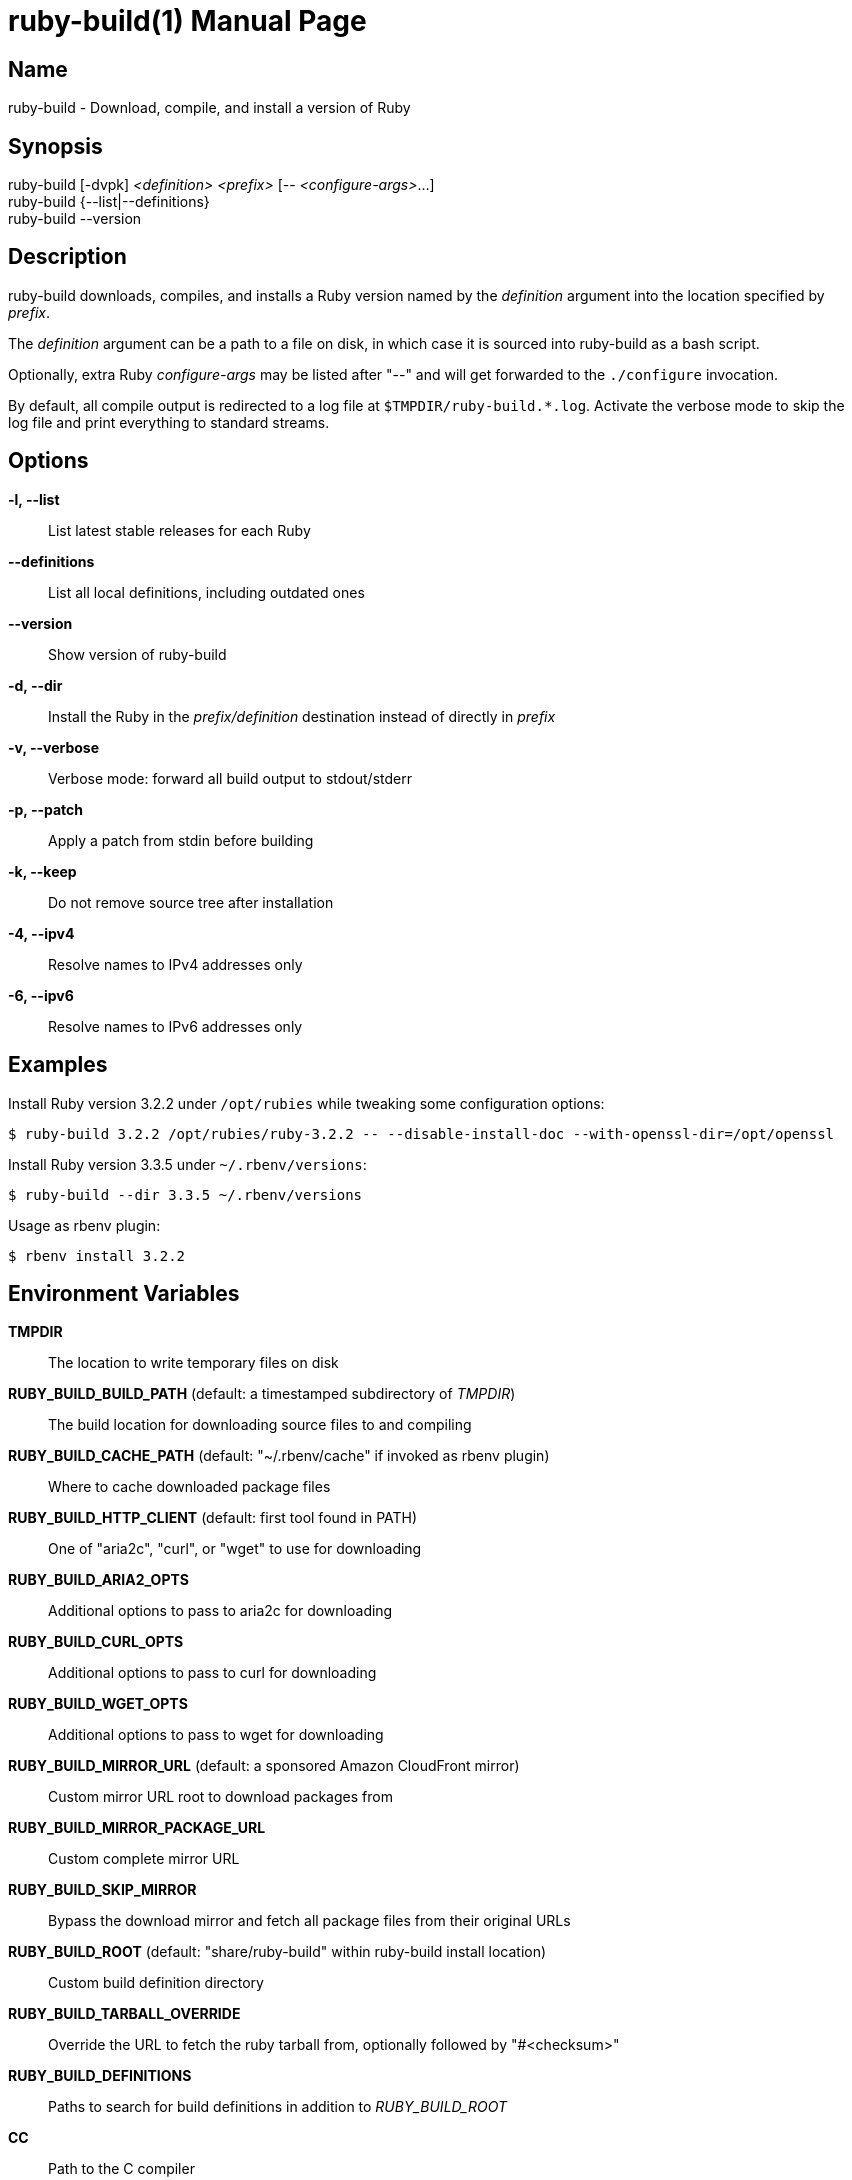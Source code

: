 = ruby-build(1)
Mislav Marohnić
:doctype: manpage
:man manual: ruby-build Manual
:man source: ruby-build {version}
:man-linkstyle: pass:[blue R < >]

== Name

ruby-build - Download, compile, and install a version of Ruby

== Synopsis

ruby-build [-dvpk] _<definition>_ _<prefix>_ [-- _<configure-args>_...] +
ruby-build {--list|--definitions} +
ruby-build --version

== Description

ruby-build downloads, compiles, and installs a Ruby version named by the
_definition_ argument into the location specified by _prefix_.

The _definition_ argument can be a path to a file on disk, in which case
it is sourced into ruby-build as a bash script.

Optionally, extra Ruby _configure-args_ may be listed after "--" and
will get forwarded to the `./configure` invocation.

By default, all compile output is redirected to a log file at
`$TMPDIR/ruby-build.*.log`. Activate the verbose mode to skip the log file
and print everything to standard streams.

== Options

*-l, --list*::
  List latest stable releases for each Ruby

*--definitions*::
  List all local definitions, including outdated ones

*--version*::
  Show version of ruby-build

*-d, --dir*::
  Install the Ruby in the _prefix/definition_ destination instead of directly in _prefix_

*-v, --verbose*::
  Verbose mode: forward all build output to stdout/stderr

*-p, --patch*::
  Apply a patch from stdin before building

*-k, --keep*::
  Do not remove source tree after installation

*-4, --ipv4*::
  Resolve names to IPv4 addresses only

*-6, --ipv6*::
  Resolve names to IPv6 addresses only

== Examples

Install Ruby version 3.2.2 under `/opt/rubies` while tweaking some
configuration options:
----
$ ruby-build 3.2.2 /opt/rubies/ruby-3.2.2 -- --disable-install-doc --with-openssl-dir=/opt/openssl
----

Install Ruby version 3.3.5 under `~/.rbenv/versions`:
----
$ ruby-build --dir 3.3.5 ~/.rbenv/versions
----

Usage as rbenv plugin:
----
$ rbenv install 3.2.2
----

== Environment Variables

*TMPDIR*::
  The location to write temporary files on disk

*RUBY_BUILD_BUILD_PATH* (default: a timestamped subdirectory of _TMPDIR_)::
  The build location for downloading source files to and compiling

*RUBY_BUILD_CACHE_PATH* (default: "~/.rbenv/cache" if invoked as rbenv plugin)::
  Where to cache downloaded package files

*RUBY_BUILD_HTTP_CLIENT* (default: first tool found in PATH)::
  One of "aria2c", "curl", or "wget" to use for downloading

*RUBY_BUILD_ARIA2_OPTS*::
  Additional options to pass to aria2c for downloading

*RUBY_BUILD_CURL_OPTS*::
  Additional options to pass to curl for downloading

*RUBY_BUILD_WGET_OPTS*::
  Additional options to pass to wget for downloading

*RUBY_BUILD_MIRROR_URL* (default: a sponsored Amazon CloudFront mirror)::
  Custom mirror URL root to download packages from

*RUBY_BUILD_MIRROR_PACKAGE_URL*::
  Custom complete mirror URL

*RUBY_BUILD_SKIP_MIRROR*::
  Bypass the download mirror and fetch all package files from their original URLs

*RUBY_BUILD_ROOT* (default: "share/ruby-build" within ruby-build install location)::
  Custom build definition directory

*RUBY_BUILD_TARBALL_OVERRIDE*::
  Override the URL to fetch the ruby tarball from, optionally followed by "#<checksum>"

*RUBY_BUILD_DEFINITIONS*::
  Paths to search for build definitions in addition to _RUBY_BUILD_ROOT_

*CC*::
  Path to the C compiler

*RUBY_CFLAGS*::
  Additional `CFLAGS` options to use for Ruby compilation

*CONFIGURE_OPTS*::
  Additional "./configure" arguments

*MAKE* (default: "make")::
  Custom make command (e.g., "gmake")

*MAKE_OPTS*, *MAKEOPTS*::
  Additional arguments for "make"

*MAKE_INSTALL_OPTS*::
  Additional arguments for "make install"

*RUBY_CONFIGURE_OPTS*::
  Additional "./configure" arguments that apply only to Ruby source

*RUBY_MAKE_OPTS*::
  Additional make arguments that apply only to Ruby source

*RUBY_MAKE_INSTALL_OPTS*::
  Additional "make install" arguments that apply only to Ruby source

*NO_COLOR* (default: allow colors when connected to terminal)::
  Disable ANSI colors in output

*CLICOLOR_FORCE*::
  Use ANSI colors in output even when not connected to a terminal

== Notes

* https://github.com/rbenv/ruby-build#readme

* https://github.com/rbenv/ruby-build/wiki

* https://github.com/rbenv/ruby-build/discussions
